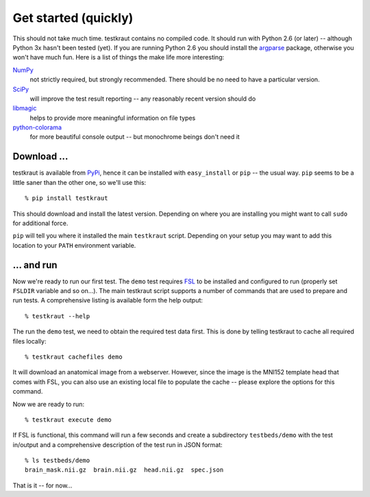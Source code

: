 .. -*- mode: rst; fill-column: 78; indent-tabs-mode: nil -*-
.. vi: set ft=rst sts=4 ts=4 sw=4 et tw=79:
  ### ### ### ### ### ### ### ### ### ### ### ### ### ### ### ### ### ### ###
  #
  #   See COPYING file distributed along with the testkraut package for the
  #   copyright and license terms.
  #
  ### ### ### ### ### ### ### ### ### ### ### ### ### ### ### ### ### ### ###

.. _chap_getting_started:

*********************
Get started (quickly)
*********************

This should not take much time. testkraut contains no compiled code. It should
run with Python 2.6 (or later) -- although Python 3x hasn't been tested (yet).
If you are running Python 2.6 you should install the argparse_ package,
otherwise you won't have much fun. Here is a list of things the make life
more interesting:

NumPy_
   not strictly required, but strongly recommended. There should be no need
   to have a particular version.

SciPy_
   will improve the test result reporting -- any reasonably recent version
   should do

libmagic_
   helps to provide more meaningful information on file types

python-colorama_
   for more beautiful console output -- but monochrome beings don't need it

.. _argparse: http://pypi.python.org/pypi/argparse
.. _NumPy: http://numpy.scipy.org
.. _SciPy: http://www.scipy.org
.. _libmagic: http://www.darwinsys.com/file
.. _python-colorama: http://pypi.python.org/pypi/colorama


Download ...
============

testkraut is available from PyPi_, hence it can be installed with
``easy_install`` or ``pip`` -- the usual way. ``pip`` seems to be a little saner
than the other one, so we'll use this::

  % pip install testkraut

This should download and install the latest version. Depending on where you are
installing you might want to call ``sudo`` for additional force.

``pip`` will tell you where it installed the main ``testkraut`` script.
Depending on your setup you may want to add this location to your ``PATH``
environment variable.

.. _PyPi: http://pypi.python.org

... and run
===========

.. _FSL: http://www.fmrib.ox.ac.uk/fsl

Now we're ready to run our first test. The ``demo`` test requires FSL_ to be
installed and configured to run (properly set ``FSLDIR`` variable and so on...).
The main testkraut script supports a number of commands that are used to prepare
and run tests. A comprehensive listing is available form the help output::

  % testkraut --help

The run the ``demo`` test, we need to obtain the required test data first. This
is done by telling testkraut to cache all required files locally::

  % testkraut cachefiles demo

It will download an anatomical image from a webserver. However, since the image
is the MNI152 template head that comes with FSL, you can also use an existing
local file to populate the cache -- please explore the options for this
command.

Now we are ready to run::

  % testkraut execute demo

If FSL is functional, this command will run a few seconds and create a
subdirectory ``testbeds/demo`` with the test in/output and a comprehensive
description of the test run in JSON format::

  % ls testbeds/demo
  brain_mask.nii.gz  brain.nii.gz  head.nii.gz  spec.json

That is it -- for now...

